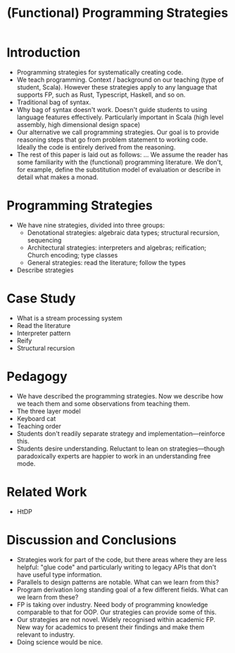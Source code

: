 #+TITLE: (Functional) Programming Strategies
* Introduction
- Programming strategies for systematically creating code.
- We teach programming. Context / background on our teaching (type of student, Scala). However these strategies apply to any language that supports FP, such as Rust, Typescript, Haskell, and so on.
- Traditional bag of syntax.
- Why bag of syntax doesn't work. Doesn't guide students to using language features effectively. Particularly important in Scala (high level assembly, high dimensional design space)
- Our alternative we call programming strategies. Our goal is to provide reasoning steps that go from problem statement to working code. Ideally the code is entirely derived from the reasoning.
- The rest of this paper is laid out as follows: ... We assume the reader has some familiarity with the (functional) programming literature. We don't, for example, define the substitution model of evaluation or describe in detail what makes a monad.
* Programming Strategies
- We have nine strategies, divided into three groups:
  - Denotational strategies: algebraic data types; structural recursion, sequencing
  - Architectural strategies: interpreters and algebras; reification; Church encoding; type classes
  - General strategies: read the literature; follow the types
- Describe strategies
* Case Study
- What is a stream processing system
- Read the literature
- Interpreter pattern
- Reify
- Structural recursion
* Pedagogy
- We have described the programming strategies. Now we describe how we teach them and some observations from teaching them.
- The three layer model
- Keyboard cat
- Teaching order
- Students don't readily separate strategy and implementation---reinforce this.
- Students desire understanding. Reluctant to lean on strategies---though paradoxically experts are happier to work in an understanding free mode.
* Related Work
- HtDP
* Discussion and Conclusions
- Strategies work for part of the code, but there areas where they are less helpful: "glue code" and particularly writing to legacy APIs that don't have useful type information.
- Parallels to design patterns are notable. What can we learn from this?
- Program derivation long standing goal of a few different fields. What can we learn from these?
- FP is taking over industry. Need body of programming knowledge comparable to that for OOP. Our strategies can provide some of this.
- Our strategies are not novel. Widely recognised within academic FP. New way for academics to present their findings and make them relevant to industry.
- Doing science would be nice.
